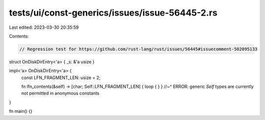 tests/ui/const-generics/issues/issue-56445-2.rs
===============================================

Last edited: 2023-03-30 20:35:59

Contents:

.. code-block:: rs

    // Regression test for https://github.com/rust-lang/rust/issues/56445#issuecomment-502095133
struct OnDiskDirEntry<'a> { _s: &'a usize }

impl<'a> OnDiskDirEntry<'a> {
    const LFN_FRAGMENT_LEN: usize = 2;

    fn lfn_contents(&self) -> [char; Self::LFN_FRAGMENT_LEN] { loop { } }
    //~^ ERROR: generic `Self` types are currently not permitted in anonymous constants
}

fn main() {}


